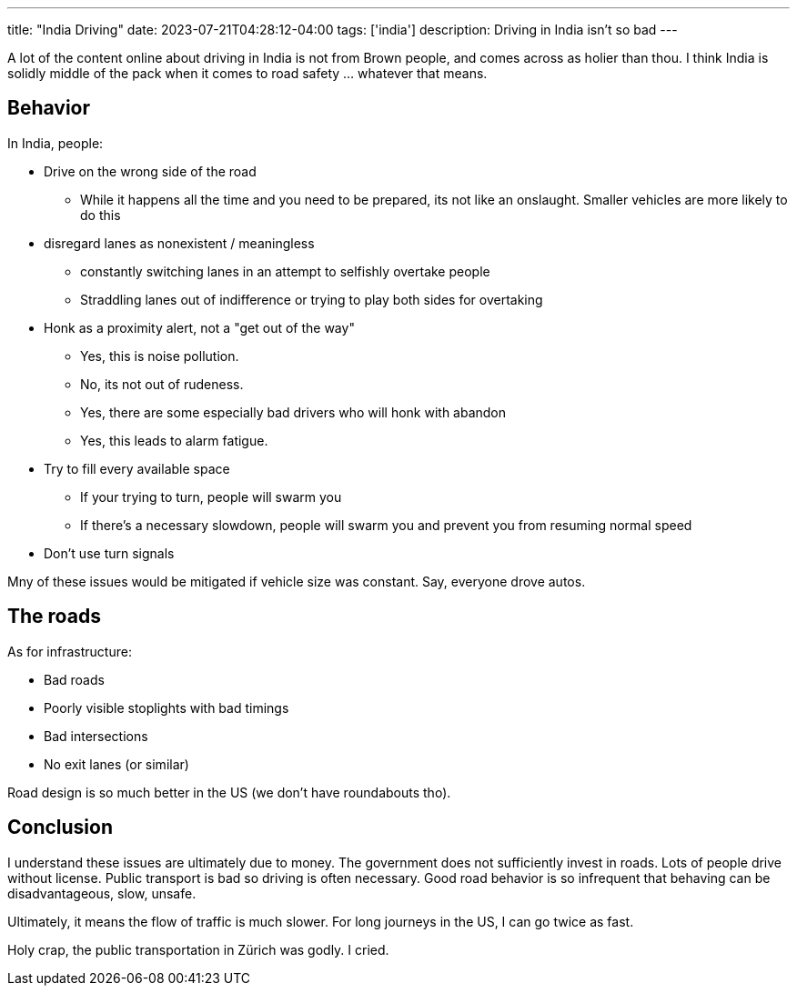 ---
title: "India Driving"
date: 2023-07-21T04:28:12-04:00
tags: ['india']
description: Driving in India isn't so bad
---

A lot of the content online about driving in India is not from Brown people, and comes across as holier than thou. I think India is solidly middle of the pack when it comes to road safety ... whatever that means.

== Behavior

In India, people:

* Drive on the wrong side of the road
** While it happens all the time and you need to be prepared, its not like an onslaught. Smaller vehicles are more likely to do this

* disregard lanes as nonexistent / meaningless
** constantly switching lanes in an attempt to selfishly overtake people
** Straddling lanes out of indifference or trying to play both sides for overtaking

* Honk as a proximity alert, not a "get out of the way"
** Yes, this is noise pollution.
** No, its not out of rudeness.
** Yes, there are some especially bad drivers who will honk with abandon
** Yes, this leads to alarm fatigue.

* Try to fill every available space
** If your trying to turn, people will swarm you
** If there's a necessary slowdown, people will swarm you and prevent you from resuming normal speed

* Don't use turn signals

Mny of these issues would be mitigated if vehicle size was constant. Say, everyone drove autos.

== The roads

As for infrastructure:

* Bad roads
* Poorly visible stoplights with bad timings
* Bad intersections
* No exit lanes (or similar)

Road design is so much better in the US (we don't have roundabouts tho).

== Conclusion

I understand these issues are ultimately due to money. The government does not sufficiently invest in roads. Lots of people drive without license. Public transport is bad so driving is often necessary. Good road behavior is so infrequent that behaving can be disadvantageous, slow, unsafe.

Ultimately, it means the flow of traffic is much slower. For long journeys in the US, I can go twice as fast.

Holy crap, the public transportation in Zürich was godly. I cried.